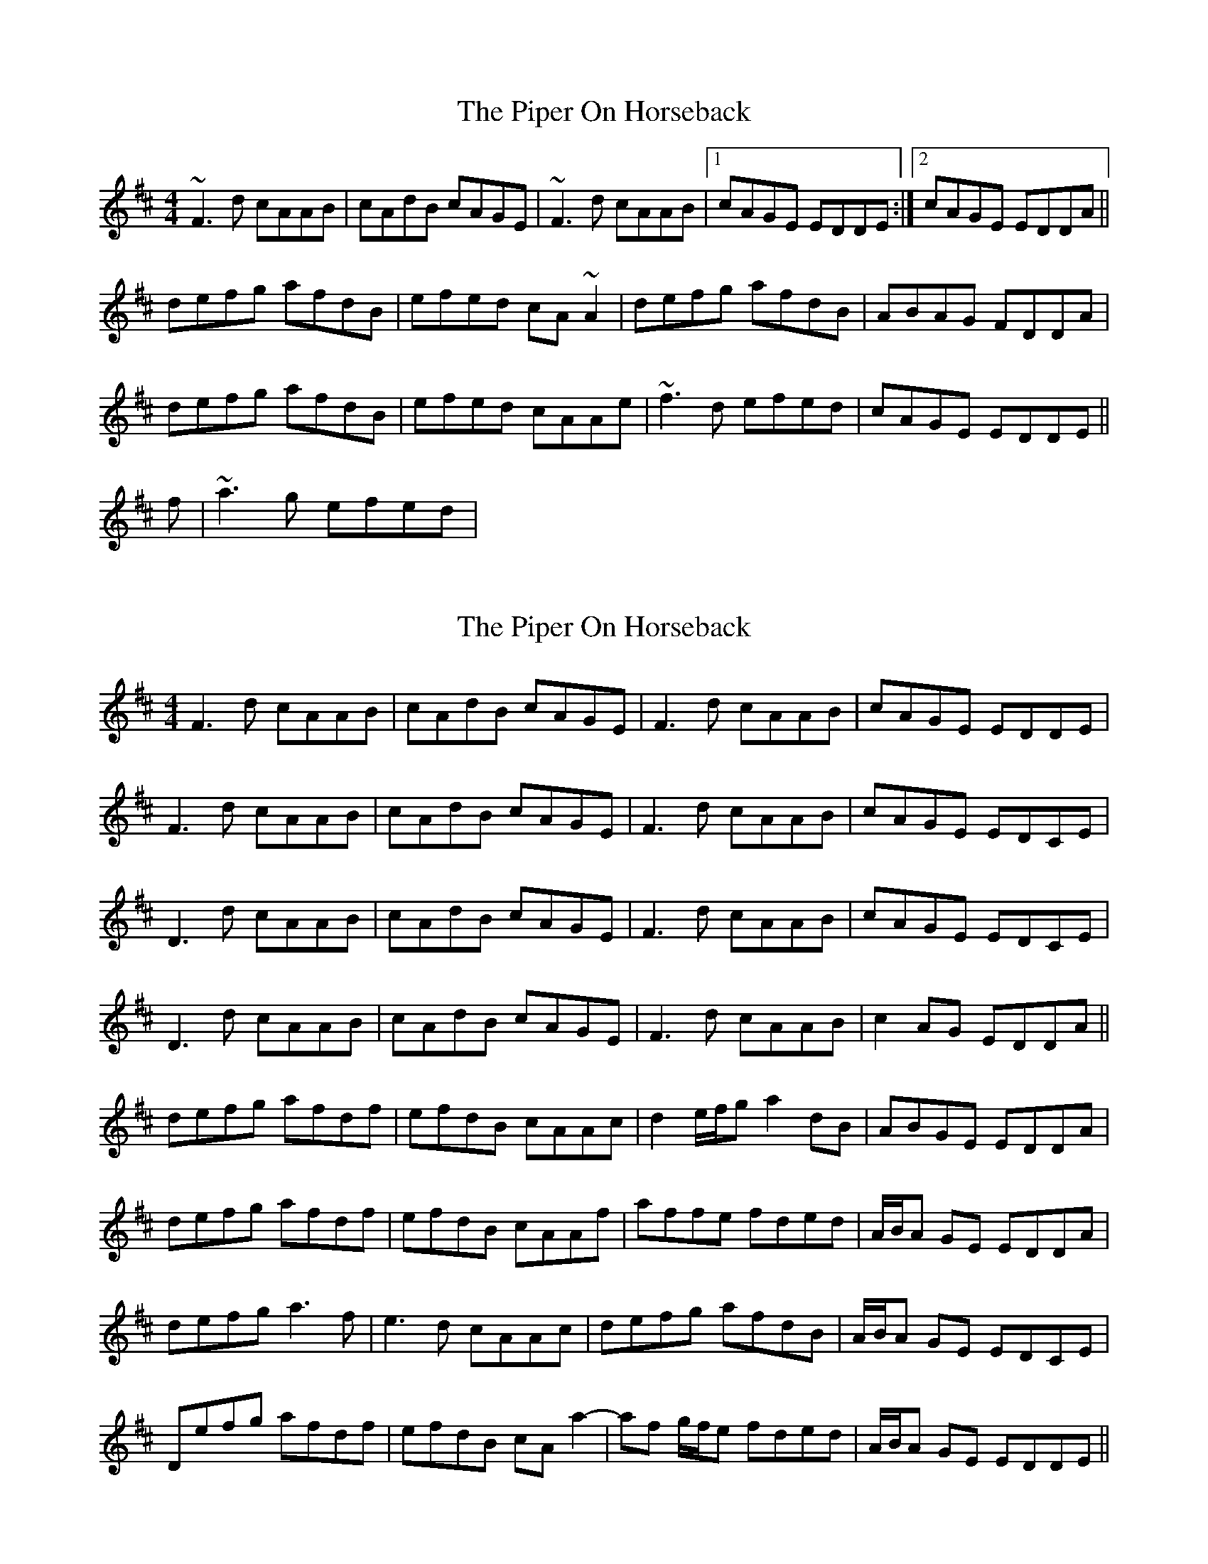 X: 1
T: Piper On Horseback, The
Z: Dr. Dow
S: https://thesession.org/tunes/1247#setting1247
R: reel
M: 4/4
L: 1/8
K: Dmaj
~F3d cAAB|cAdB cAGE|~F3d cAAB|1 cAGE EDDE:|2 cAGE EDDA||
defg afdB|efed cA~A2|defg afdB|ABAG FDDA|
defg afdB|efed cAAe|~f3d efed|cAGE EDDE||
%Variation 2nd last bar
f|~a3g efed|
X: 2
T: Piper On Horseback, The
Z: Donough
S: https://thesession.org/tunes/1247#setting24140
R: reel
M: 4/4
L: 1/8
K: Dmaj
F3 d cAAB|cAdB cAGE|F3 d cAAB|cAGE EDDE|
F3 d cAAB|cAdB cAGE|F3 d cAAB|cAGE EDCE|
D3 d cAAB|cAdB cAGE|F3 d cAAB|cAGE EDCE|
D3 d cAAB|cAdB cAGE|F3 d cAAB|c2 AG EDDA||
defg afdf| efdB cAAc|d2 e/f/g a2 dB|ABGE EDDA|
defg afdf| efdB cAAf|affe fded|A/B/A GE EDDA|
defg a3 f|e3 d cAAc|defg afdB|A/B/A GE EDCE|
Defg afdf|efdB cA a2-|af g/f/e fded|A/B/A GE EDDE||
X: 3
T: Piper On Horseback, The
Z: Charlie!
S: https://thesession.org/tunes/1247#setting29165
R: reel
M: 4/4
L: 1/8
K: Emin
D3d cA3 | cded cAGE | D3d cA3 | cAGE EDDE | FGAd cA3 | cded cA3 |
f2ed cA3 | cAGE EDD2 :| ABde f3g | afge d3B | ABde f2ed |
cAGE EDD2 | A2de fefg | af (3gfe defg | (3agf (3gfe f3d | cAGE EDD2 :|
